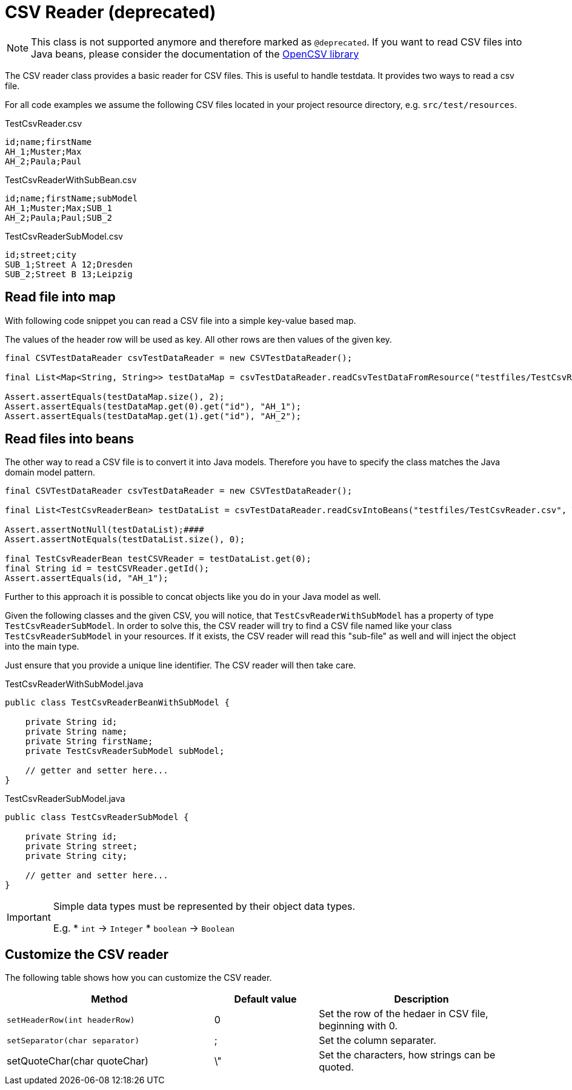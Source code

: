 = CSV Reader (*deprecated*)

NOTE: This class is not supported anymore and therefore marked as `@deprecated`. If you want to read CSV files into Java beans, please consider the documentation of the http://opencsv.sourceforge.net/#reading_into_beans[OpenCSV library]

The CSV reader class provides a basic reader for CSV files.
This is useful to handle testdata.
It provides two ways to read a csv file.

For all code examples we assume the following CSV files located in your project resource directory, e.g. `src/test/resources`.

.TestCsvReader.csv
[source,csv]
----
id;name;firstName
AH_1;Muster;Max
AH_2;Paula;Paul
----

.TestCsvReaderWithSubBean.csv
[source,csv]
----
id;name;firstName;subModel
AH_1;Muster;Max;SUB_1
AH_2;Paula;Paul;SUB_2
----

.TestCsvReaderSubModel.csv
[source,csv]
----
id;street;city
SUB_1;Street A 12;Dresden
SUB_2;Street B 13;Leipzig
----

== Read file into map

With following code snippet you can read a CSV file into a simple key-value based map.

The values of the  header row will be used as key. All other rows are then values of the given key.

[source,java]
----
final CSVTestDataReader csvTestDataReader = new CSVTestDataReader();

final List<Map<String, String>> testDataMap = csvTestDataReader.readCsvTestDataFromResource("testfiles/TestCsvReader.csv");

Assert.assertEquals(testDataMap.size(), 2);
Assert.assertEquals(testDataMap.get(0).get("id"), "AH_1");
Assert.assertEquals(testDataMap.get(1).get("id"), "AH_2");
----

== Read files into beans

The other way to read a CSV file is to convert it into Java models.
Therefore you have to specify the class matches the Java domain model pattern.

[source,java]
----
final CSVTestDataReader csvTestDataReader = new CSVTestDataReader();

final List<TestCsvReaderBean> testDataList = csvTestDataReader.readCsvIntoBeans("testfiles/TestCsvReader.csv", TestCsvReaderBean.class);

Assert.assertNotNull(testDataList);####
Assert.assertNotEquals(testDataList.size(), 0);

final TestCsvReaderBean testCSVReader = testDataList.get(0);
final String id = testCSVReader.getId();
Assert.assertEquals(id, "AH_1");
----

Further to this approach it is possible to concat objects like you do in your Java model as well.

Given the following classes and the given CSV, you will notice, that `TestCsvReaderWithSubModel` has a property of type `TestCsvReaderSubModel`.
In order to solve this, the CSV reader will try to find a CSV file named like your class `TestCsvReaderSubModel` in your resources.
If it exists, the CSV reader will read this "sub-file" as well and will inject the object into the main type.

Just ensure that you provide a unique line identifier. The CSV reader will then take care.

.TestCsvReaderWithSubModel.java
[source,java]
----
public class TestCsvReaderBeanWithSubModel {

    private String id;
    private String name;
    private String firstName;
    private TestCsvReaderSubModel subModel;

    // getter and setter here...
}
----

.TestCsvReaderSubModel.java
[source,java]
----
public class TestCsvReaderSubModel {

    private String id;
    private String street;
    private String city;

    // getter and setter here...
}
----

[IMPORTANT]
=====
Simple data types must be represented by their object data types.

E.g.
* `int` &#8594; `Integer`
* `boolean` &#8594; `Boolean`
=====

== Customize the CSV reader

The following table shows how you can customize the CSV reader.

[cols="2,1,2",options="header"]
|===
| Method | Default value | Description
| `setHeaderRow(int headerRow)` | 0 | Set the row of the hedaer in CSV file, beginning with 0.
| `setSeparator(char separator)` | ; | Set the column separater.
| setQuoteChar(char quoteChar) | \" | Set the characters, how strings can be quoted.
|===
